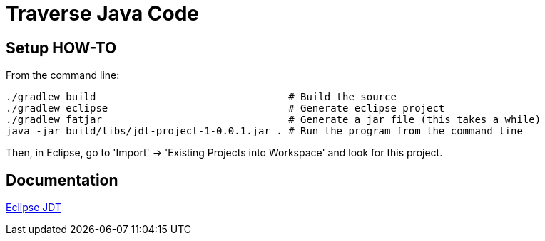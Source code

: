 = Traverse Java Code

== Setup HOW-TO
From the command line:

----
./gradlew build                                # Build the source
./gradlew eclipse                              # Generate eclipse project
./gradlew fatjar                               # Generate a jar file (this takes a while)
java -jar build/libs/jdt-project-1-0.0.1.jar . # Run the program from the command line
----

Then, in Eclipse, go to 'Import' -> 'Existing Projects into Workspace' and look for this project.

== Documentation

http://help.eclipse.org/helios/index.jsp?topic=%2Forg.eclipse.jdt.doc.isv%2Freference%2Fapi%2Foverview-summary.html[Eclipse JDT]

